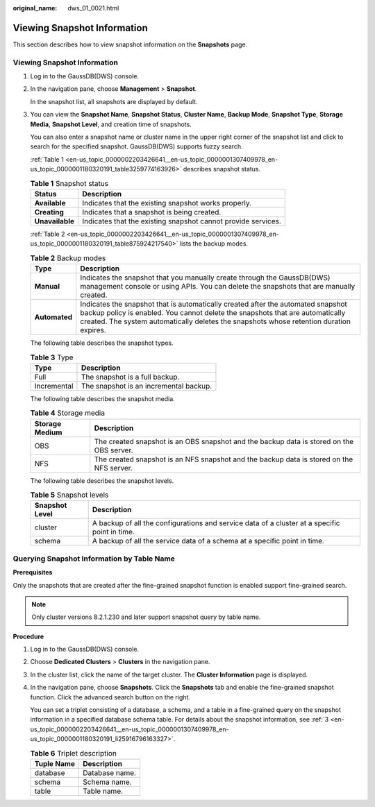 :original_name: dws_01_0021.html

.. _dws_01_0021:

Viewing Snapshot Information
============================

This section describes how to view snapshot information on the **Snapshots** page.


Viewing Snapshot Information
----------------------------

#. Log in to the GaussDB(DWS) console.

#. In the navigation pane, choose **Management** > **Snapshot**.

   In the snapshot list, all snapshots are displayed by default.

#. .. _en-us_topic_0000002203426641__en-us_topic_0000001307409978_en-us_topic_0000001180320191_li25916796163327:

   You can view the **Snapshot Name**, **Snapshot Status**, **Cluster Name**, **Backup Mode**, **Snapshot Type**, **Storage Media**, **Snapshot Level**, and creation time of snapshots.

   You can also enter a snapshot name or cluster name in the upper right corner of the snapshot list and click |image1| to search for the specified snapshot. GaussDB(DWS) supports fuzzy search.

   :ref:`Table 1 <en-us_topic_0000002203426641__en-us_topic_0000001307409978_en-us_topic_0000001180320191_table3259774163926>` describes snapshot status.

   .. _en-us_topic_0000002203426641__en-us_topic_0000001307409978_en-us_topic_0000001180320191_table3259774163926:

   .. table:: **Table 1** Snapshot status

      +-----------------+---------------------------------------------------------------+
      | Status          | Description                                                   |
      +=================+===============================================================+
      | **Available**   | Indicates that the existing snapshot works properly.          |
      +-----------------+---------------------------------------------------------------+
      | **Creating**    | Indicates that a snapshot is being created.                   |
      +-----------------+---------------------------------------------------------------+
      | **Unavailable** | Indicates that the existing snapshot cannot provide services. |
      +-----------------+---------------------------------------------------------------+

   :ref:`Table 2 <en-us_topic_0000002203426641__en-us_topic_0000001307409978_en-us_topic_0000001180320191_table875924217540>` lists the backup modes.

   .. _en-us_topic_0000002203426641__en-us_topic_0000001307409978_en-us_topic_0000001180320191_table875924217540:

   .. table:: **Table 2** Backup modes

      +---------------+--------------------------------------------------------------------------------------------------------------------------------------------------------------------------------------------------------------------------------------------------------------+
      | Type          | Description                                                                                                                                                                                                                                                  |
      +===============+==============================================================================================================================================================================================================================================================+
      | **Manual**    | Indicates the snapshot that you manually create through the GaussDB(DWS) management console or using APIs. You can delete the snapshots that are manually created.                                                                                           |
      +---------------+--------------------------------------------------------------------------------------------------------------------------------------------------------------------------------------------------------------------------------------------------------------+
      | **Automated** | Indicates the snapshot that is automatically created after the automated snapshot backup policy is enabled. You cannot delete the snapshots that are automatically created. The system automatically deletes the snapshots whose retention duration expires. |
      +---------------+--------------------------------------------------------------------------------------------------------------------------------------------------------------------------------------------------------------------------------------------------------------+

   The following table describes the snapshot types.

   .. table:: **Table 3** Type

      =========== ======================================
      Type        Description
      =========== ======================================
      Full        The snapshot is a full backup.
      Incremental The snapshot is an incremental backup.
      =========== ======================================

   The following table describes the snapshot media.

   .. table:: **Table 4** Storage media

      +----------------+------------------------------------------------------------------------------------------+
      | Storage Medium | Description                                                                              |
      +================+==========================================================================================+
      | OBS            | The created snapshot is an OBS snapshot and the backup data is stored on the OBS server. |
      +----------------+------------------------------------------------------------------------------------------+
      | NFS            | The created snapshot is an NFS snapshot and the backup data is stored on the NFS server. |
      +----------------+------------------------------------------------------------------------------------------+

   The following table describes the snapshot levels.

   .. table:: **Table 5** Snapshot levels

      +----------------+-----------------------------------------------------------------------------------------------+
      | Snapshot Level | Description                                                                                   |
      +================+===============================================================================================+
      | cluster        | A backup of all the configurations and service data of a cluster at a specific point in time. |
      +----------------+-----------------------------------------------------------------------------------------------+
      | schema         | A backup of all the service data of a schema at a specific point in time.                     |
      +----------------+-----------------------------------------------------------------------------------------------+

Querying Snapshot Information by Table Name
-------------------------------------------

**Prerequisites**

Only the snapshots that are created after the fine-grained snapshot function is enabled support fine-grained search.

.. note::

   Only cluster versions 8.2.1.230 and later support snapshot query by table name.

**Procedure**

#. Log in to the GaussDB(DWS) console.

#. Choose **Dedicated Clusters** > **Clusters** in the navigation pane.

#. In the cluster list, click the name of the target cluster. The **Cluster Information** page is displayed.

#. In the navigation pane, choose **Snapshots**. Click the **Snapshots** tab and enable the fine-grained snapshot function. Click the advanced search button on the right.

   You can set a triplet consisting of a database, a schema, and a table in a fine-grained query on the snapshot information in a specified database schema table. For details about the snapshot information, see :ref:`3 <en-us_topic_0000002203426641__en-us_topic_0000001307409978_en-us_topic_0000001180320191_li25916796163327>`.

   |image2|

   .. table:: **Table 6** Triplet description

      ========== ==============
      Tuple Name Description
      ========== ==============
      database   Database name.
      schema     Schema name.
      table      Table name.
      ========== ==============

.. |image1| image:: /_static/images/en-us_image_0000002203312533.jpg
.. |image2| image:: /_static/images/en-us_image_0000002203312529.png
